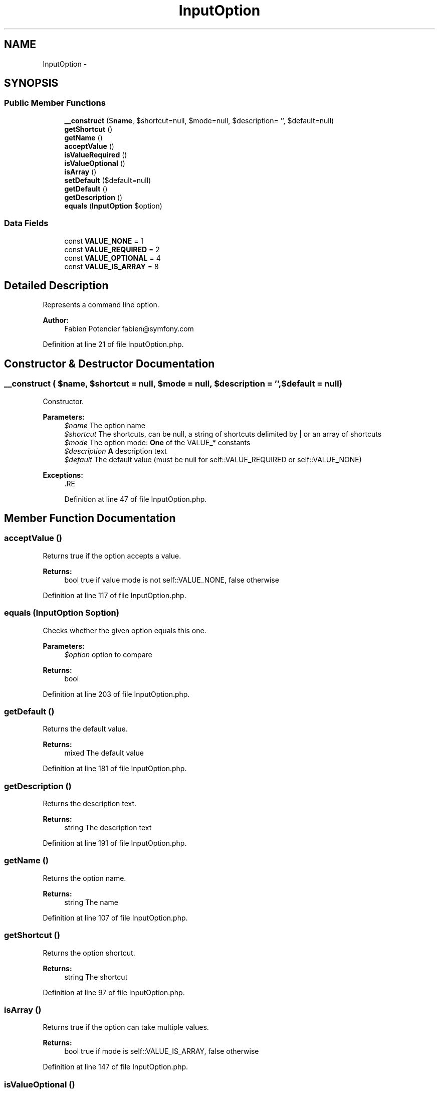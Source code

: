 .TH "InputOption" 3 "Tue Apr 14 2015" "Version 1.0" "VirtualSCADA" \" -*- nroff -*-
.ad l
.nh
.SH NAME
InputOption \- 
.SH SYNOPSIS
.br
.PP
.SS "Public Member Functions"

.in +1c
.ti -1c
.RI "\fB__construct\fP ($\fBname\fP, $shortcut=null, $mode=null, $description= '', $default=null)"
.br
.ti -1c
.RI "\fBgetShortcut\fP ()"
.br
.ti -1c
.RI "\fBgetName\fP ()"
.br
.ti -1c
.RI "\fBacceptValue\fP ()"
.br
.ti -1c
.RI "\fBisValueRequired\fP ()"
.br
.ti -1c
.RI "\fBisValueOptional\fP ()"
.br
.ti -1c
.RI "\fBisArray\fP ()"
.br
.ti -1c
.RI "\fBsetDefault\fP ($default=null)"
.br
.ti -1c
.RI "\fBgetDefault\fP ()"
.br
.ti -1c
.RI "\fBgetDescription\fP ()"
.br
.ti -1c
.RI "\fBequals\fP (\fBInputOption\fP $option)"
.br
.in -1c
.SS "Data Fields"

.in +1c
.ti -1c
.RI "const \fBVALUE_NONE\fP = 1"
.br
.ti -1c
.RI "const \fBVALUE_REQUIRED\fP = 2"
.br
.ti -1c
.RI "const \fBVALUE_OPTIONAL\fP = 4"
.br
.ti -1c
.RI "const \fBVALUE_IS_ARRAY\fP = 8"
.br
.in -1c
.SH "Detailed Description"
.PP 
Represents a command line option\&.
.PP
\fBAuthor:\fP
.RS 4
Fabien Potencier fabien@symfony.com
.RE
.PP

.PP
Definition at line 21 of file InputOption\&.php\&.
.SH "Constructor & Destructor Documentation"
.PP 
.SS "__construct ( $name,  $shortcut = \fCnull\fP,  $mode = \fCnull\fP,  $description = \fC''\fP,  $default = \fCnull\fP)"
Constructor\&.
.PP
\fBParameters:\fP
.RS 4
\fI$name\fP The option name 
.br
\fI$shortcut\fP The shortcuts, can be null, a string of shortcuts delimited by | or an array of shortcuts 
.br
\fI$mode\fP The option mode: \fBOne\fP of the VALUE_* constants 
.br
\fI$description\fP \fBA\fP description text 
.br
\fI$default\fP The default value (must be null for self::VALUE_REQUIRED or self::VALUE_NONE)
.RE
.PP
\fBExceptions:\fP
.RS 4
\fI\fP .RE
.PP

.PP
Definition at line 47 of file InputOption\&.php\&.
.SH "Member Function Documentation"
.PP 
.SS "acceptValue ()"
Returns true if the option accepts a value\&.
.PP
\fBReturns:\fP
.RS 4
bool true if value mode is not self::VALUE_NONE, false otherwise 
.RE
.PP

.PP
Definition at line 117 of file InputOption\&.php\&.
.SS "equals (\fBInputOption\fP $option)"
Checks whether the given option equals this one\&.
.PP
\fBParameters:\fP
.RS 4
\fI$option\fP option to compare
.RE
.PP
\fBReturns:\fP
.RS 4
bool 
.RE
.PP

.PP
Definition at line 203 of file InputOption\&.php\&.
.SS "getDefault ()"
Returns the default value\&.
.PP
\fBReturns:\fP
.RS 4
mixed The default value 
.RE
.PP

.PP
Definition at line 181 of file InputOption\&.php\&.
.SS "getDescription ()"
Returns the description text\&.
.PP
\fBReturns:\fP
.RS 4
string The description text 
.RE
.PP

.PP
Definition at line 191 of file InputOption\&.php\&.
.SS "getName ()"
Returns the option name\&.
.PP
\fBReturns:\fP
.RS 4
string The name 
.RE
.PP

.PP
Definition at line 107 of file InputOption\&.php\&.
.SS "getShortcut ()"
Returns the option shortcut\&.
.PP
\fBReturns:\fP
.RS 4
string The shortcut 
.RE
.PP

.PP
Definition at line 97 of file InputOption\&.php\&.
.SS "isArray ()"
Returns true if the option can take multiple values\&.
.PP
\fBReturns:\fP
.RS 4
bool true if mode is self::VALUE_IS_ARRAY, false otherwise 
.RE
.PP

.PP
Definition at line 147 of file InputOption\&.php\&.
.SS "isValueOptional ()"
Returns true if the option takes an optional value\&.
.PP
\fBReturns:\fP
.RS 4
bool true if value mode is self::VALUE_OPTIONAL, false otherwise 
.RE
.PP

.PP
Definition at line 137 of file InputOption\&.php\&.
.SS "isValueRequired ()"
Returns true if the option requires a value\&.
.PP
\fBReturns:\fP
.RS 4
bool true if value mode is self::VALUE_REQUIRED, false otherwise 
.RE
.PP

.PP
Definition at line 127 of file InputOption\&.php\&.
.SS "setDefault ( $default = \fCnull\fP)"
Sets the default value\&.
.PP
\fBParameters:\fP
.RS 4
\fI$default\fP The default value
.RE
.PP
\fBExceptions:\fP
.RS 4
\fI\fP .RE
.PP

.PP
Definition at line 159 of file InputOption\&.php\&.
.SH "Field Documentation"
.PP 
.SS "const VALUE_IS_ARRAY = 8"

.PP
Definition at line 26 of file InputOption\&.php\&.
.SS "const VALUE_NONE = 1"

.PP
Definition at line 23 of file InputOption\&.php\&.
.SS "const VALUE_OPTIONAL = 4"

.PP
Definition at line 25 of file InputOption\&.php\&.
.SS "const VALUE_REQUIRED = 2"

.PP
Definition at line 24 of file InputOption\&.php\&.

.SH "Author"
.PP 
Generated automatically by Doxygen for VirtualSCADA from the source code\&.

